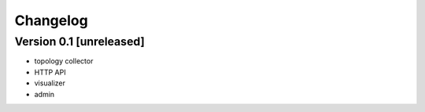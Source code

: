 Changelog
=========

Version 0.1 [unreleased]
------------------------

- topology collector
- HTTP API
- visualizer
- admin
